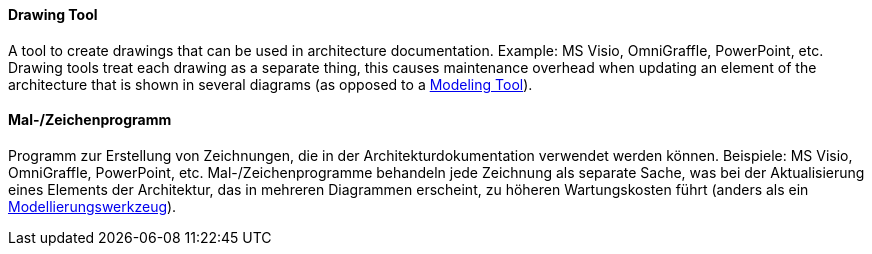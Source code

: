 [#term-drawing-tool]

// tag::EN[]
==== Drawing Tool

A tool to create drawings that can be used in architecture documentation. Example: MS Visio, OmniGraffle, PowerPoint, etc. Drawing tools treat each drawing as a separate thing, this causes maintenance overhead when updating an element of the architecture that is shown in several diagrams (as opposed to a <<term-modeling-tool,Modeling Tool>>).

// end::EN[]

// tag::DE[]
==== Mal-/Zeichenprogramm

Programm zur Erstellung von Zeichnungen, die in der
Architekturdokumentation verwendet werden können. Beispiele: MS Visio,
OmniGraffle, PowerPoint, etc. Mal-/Zeichenprogramme behandeln jede
Zeichnung als separate Sache, was bei der Aktualisierung eines
Elements der Architektur, das in mehreren Diagrammen erscheint, zu
höheren Wartungskosten führt (anders als ein
<<term-modeling-tool,Modellierungswerkzeug>>).

// end::DE[]
